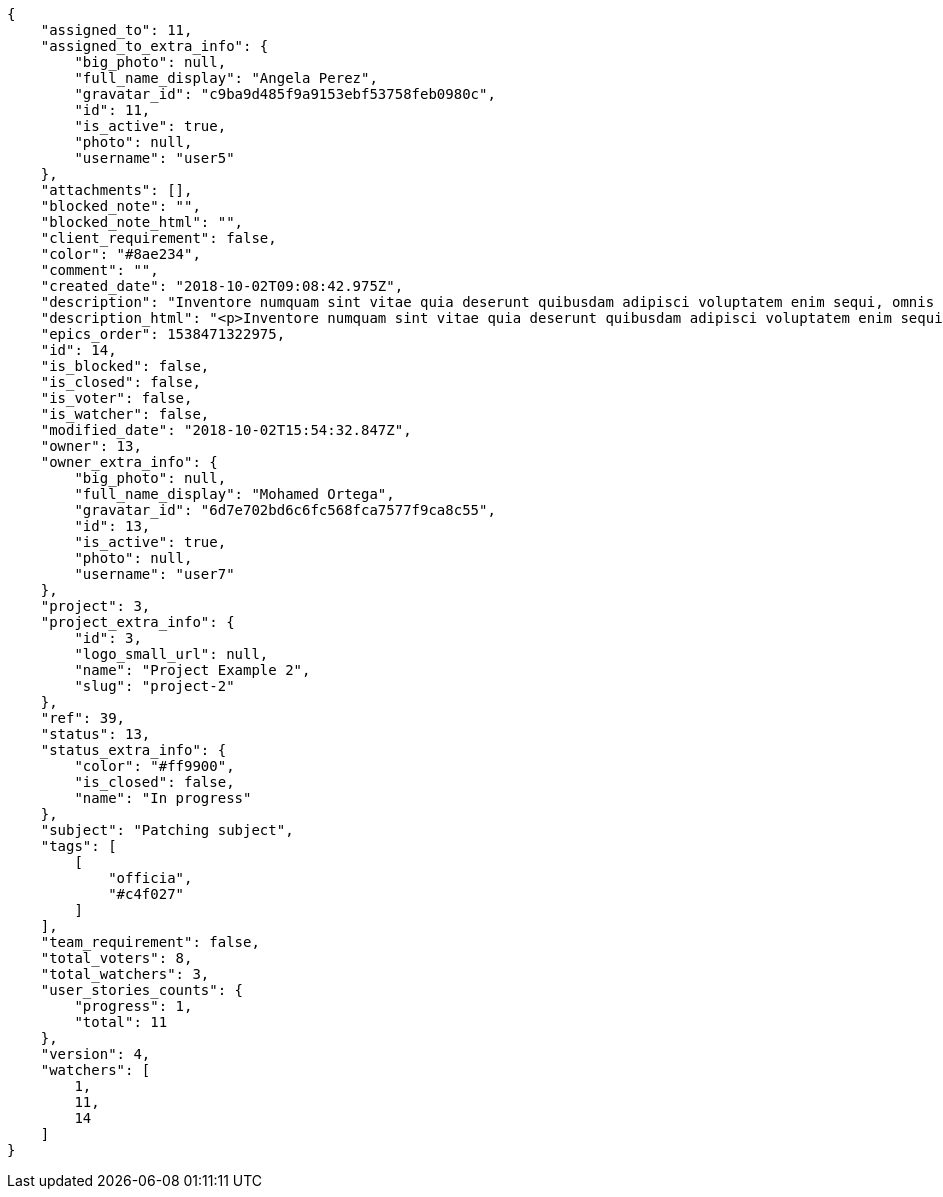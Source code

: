 [source,json]
----
{
    "assigned_to": 11,
    "assigned_to_extra_info": {
        "big_photo": null,
        "full_name_display": "Angela Perez",
        "gravatar_id": "c9ba9d485f9a9153ebf53758feb0980c",
        "id": 11,
        "is_active": true,
        "photo": null,
        "username": "user5"
    },
    "attachments": [],
    "blocked_note": "",
    "blocked_note_html": "",
    "client_requirement": false,
    "color": "#8ae234",
    "comment": "",
    "created_date": "2018-10-02T09:08:42.975Z",
    "description": "Inventore numquam sint vitae quia deserunt quibusdam adipisci voluptatem enim sequi, omnis libero magnam voluptatibus vero, porro blanditiis dignissimos hic ratione rerum odit. Tenetur voluptatum eos non dolores rem excepturi veniam, impedit quidem tempora eius cupiditate dolores qui rem fugiat. Mollitia molestiae velit debitis dicta animi repellendus ratione eos illum eveniet, non voluptatibus magnam libero quidem fugit officiis, veritatis quae dicta harum id vitae cupiditate corrupti ducimus quasi, molestiae in quia voluptatum beatae rerum atque recusandae magni, vel dolorum velit consequuntur quidem nam fugiat. Nisi dignissimos veniam fugiat quod impedit rem, vero accusantium a quas beatae corporis ex asperiores ratione accusamus, consequuntur necessitatibus molestiae.",
    "description_html": "<p>Inventore numquam sint vitae quia deserunt quibusdam adipisci voluptatem enim sequi, omnis libero magnam voluptatibus vero, porro blanditiis dignissimos hic ratione rerum odit. Tenetur voluptatum eos non dolores rem excepturi veniam, impedit quidem tempora eius cupiditate dolores qui rem fugiat. Mollitia molestiae velit debitis dicta animi repellendus ratione eos illum eveniet, non voluptatibus magnam libero quidem fugit officiis, veritatis quae dicta harum id vitae cupiditate corrupti ducimus quasi, molestiae in quia voluptatum beatae rerum atque recusandae magni, vel dolorum velit consequuntur quidem nam fugiat. Nisi dignissimos veniam fugiat quod impedit rem, vero accusantium a quas beatae corporis ex asperiores ratione accusamus, consequuntur necessitatibus molestiae.</p>",
    "epics_order": 1538471322975,
    "id": 14,
    "is_blocked": false,
    "is_closed": false,
    "is_voter": false,
    "is_watcher": false,
    "modified_date": "2018-10-02T15:54:32.847Z",
    "owner": 13,
    "owner_extra_info": {
        "big_photo": null,
        "full_name_display": "Mohamed Ortega",
        "gravatar_id": "6d7e702bd6c6fc568fca7577f9ca8c55",
        "id": 13,
        "is_active": true,
        "photo": null,
        "username": "user7"
    },
    "project": 3,
    "project_extra_info": {
        "id": 3,
        "logo_small_url": null,
        "name": "Project Example 2",
        "slug": "project-2"
    },
    "ref": 39,
    "status": 13,
    "status_extra_info": {
        "color": "#ff9900",
        "is_closed": false,
        "name": "In progress"
    },
    "subject": "Patching subject",
    "tags": [
        [
            "officia",
            "#c4f027"
        ]
    ],
    "team_requirement": false,
    "total_voters": 8,
    "total_watchers": 3,
    "user_stories_counts": {
        "progress": 1,
        "total": 11
    },
    "version": 4,
    "watchers": [
        1,
        11,
        14
    ]
}
----

